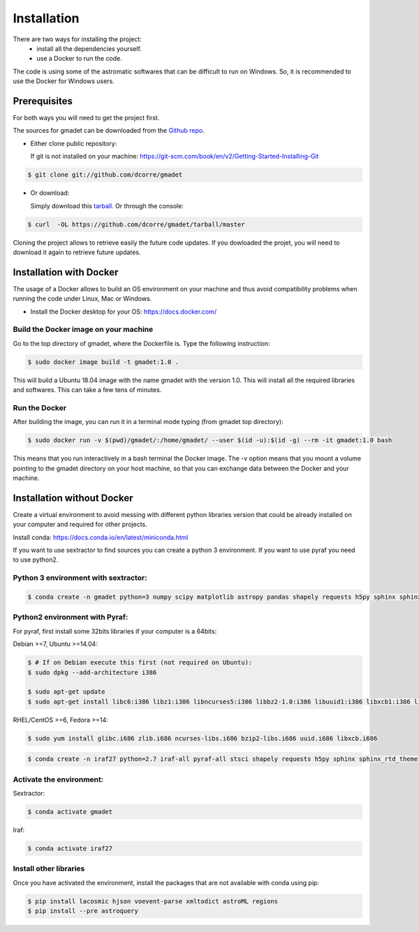 .. highlight:: shell

============
Installation
============

There are two ways for installing the project:
     * install all the dependencies yourself.
     * use a Docker to run the code.


The code is using some of the astromatic softwares that can be difficult to run on Windows. So, it is recommended to use the Docker for Windows users.


Prerequisites
-------------

For both ways you will need to get the project first. 

The sources for gmadet can be downloaded from the `Github repo`_.

* Either clone public repository:

  If git is not installed on your machine: https://git-scm.com/book/en/v2/Getting-Started-Installing-Git

.. code-block:: console

    $ git clone git://github.com/dcorre/gmadet

* Or download:

  Simply download this `tarball`_. Or through the console: 

.. code-block:: console

    $ curl  -OL https://github.com/dcorre/gmadet/tarball/master

Cloning the project allows to retrieve easily the future code updates. If you dowloaded the projet, you will need to download it again to retrieve future updates.


Installation with Docker
------------------------

The usage of a Docker allows to build an OS environment on your machine and thus avoid compatibility problems when running the code under Linux, Mac or Windows.   

* Install the Docker desktop for your OS: https://docs.docker.com/


Build the Docker image on your machine
^^^^^^^^^^^^^^^^^^^^^^^^^^^^^^^^^^^^^^

Go to the top directory of gmadet, where the Dockerfile is.   
Type the following instruction:   

.. code-block:: console

   $ sudo docker image build -t gmadet:1.0 .
   
This will build a Ubuntu 18.04 image with the name gmadet with the version 1.0. This will install all the required libraries and softwares. This can take a few tens of minutes.

Run the Docker
^^^^^^^^^^^^^^

After building the image, you can run it in a terminal mode typing (from gmadet top directory):

.. code-block:: console

   $ sudo docker run -v $(pwd)/gmadet/:/home/gmadet/ --user $(id -u):$(id -g) --rm -it gmadet:1.0 bash

This means that you run interactively in a bash terminal the Docker image. The -v option means that you mount a volume pointing to the gmadet directory on your host machine, so that you can exchange data between the Docker and your machine.


Installation without Docker
---------------------------

Create a virtual environment to avoid messing with different python libraries version that could be already installed on your computer and required for other projects.

Install conda: https://docs.conda.io/en/latest/miniconda.html

If you want to use sextractor to find sources you can create a python 3 environment. If you want to use pyraf you need to use python2.


Python 3 environment with sextractor:
^^^^^^^^^^^^^^^^^^^^^^^^^^^^^^^^^^^^^

.. code-block:: console
 
    $ conda create -n gmadet python=3 numpy scipy matplotlib astropy pandas shapely requests h5py sphinx sphinx_rtd_theme


Python2 environment with Pyraf:
^^^^^^^^^^^^^^^^^^^^^^^^^^^^^^^

For pyraf, first install some 32bits libraries if your computer is a 64bits:

Debian >=7, Ubuntu >=14.04:

.. code-block:: console
 
    $ # If on Debian execute this first (not required on Ubuntu):
    $ sudo dpkg --add-architecture i386

    $ sudo apt-get update
    $ sudo apt-get install libc6:i386 libz1:i386 libncurses5:i386 libbz2-1.0:i386 libuuid1:i386 libxcb1:i386 libxmu6:i386

RHEL/CentOS >=6, Fedora >=14:

.. code-block:: console
 
    $ sudo yum install glibc.i686 zlib.i686 ncurses-libs.i686 bzip2-libs.i686 uuid.i686 libxcb.i686


.. code-block:: console
    
    $ conda create -n iraf27 python=2.7 iraf-all pyraf-all stsci shapely requests h5py sphinx sphinx_rtd_theme



Activate the environment:
^^^^^^^^^^^^^^^^^^^^^^^^^

Sextractor:

.. code-block:: console
 
    $ conda activate gmadet 

Iraf:

.. code-block:: console
 
    $ conda activate iraf27


Install other libraries
^^^^^^^^^^^^^^^^^^^^^^^

Once you have activated the environment, install the packages that are not available with conda using pip:

.. code-block:: console
 
    $ pip install lacosmic hjson voevent-parse xmltodict astroML regions
    $ pip install --pre astroquery

.. _Github repo: https://github.com/dcorre/gmadet
.. _tarball: https://github.com/dcorre/gmadet/tarball/master
